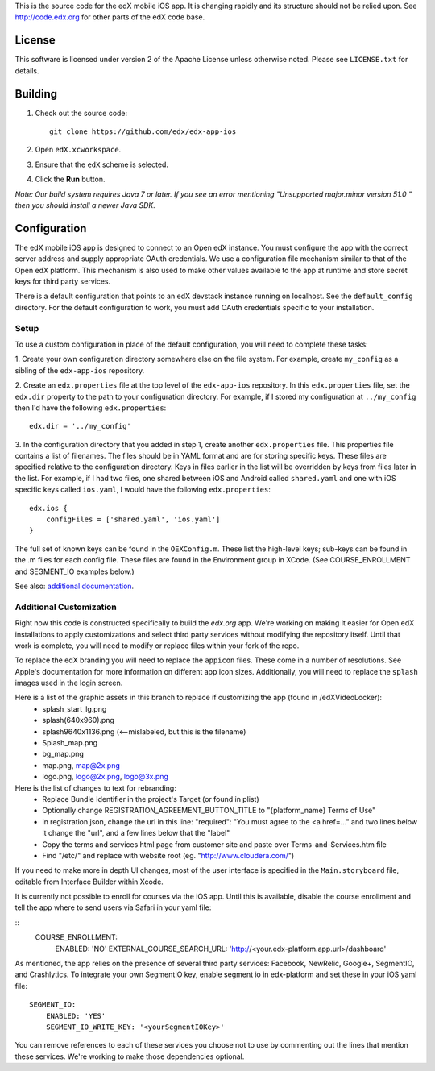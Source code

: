 This is the source code for the edX mobile iOS app. It is changing rapidly and
its structure should not be relied upon. See http://code.edx.org for other
parts of the edX code base.

License
=======
This software is licensed under version 2 of the Apache License unless
otherwise noted. Please see ``LICENSE.txt`` for details.

Building
========
1. Check out the source code: ::
    
    git clone https://github.com/edx/edx-app-ios

2. Open ``edX.xcworkspace``.

3. Ensure that the ``edX`` scheme is selected.

4. Click the **Run** button.

*Note: Our build system requires Java 7 or later.  If you see an error
mentioning "Unsupported major.minor version 51.0 " then you should install a
newer Java SDK.*

Configuration
=============
The edX mobile iOS app is designed to connect to an Open edX instance. You must
configure the app with the correct server address and supply appropriate OAuth
credentials. We use a configuration file mechanism similar to that of the Open
edX platform.  This mechanism is also used to make other values available to
the app at runtime and store secret keys for third party services.

There is a default configuration that points to an edX devstack instance
running on localhost. See the ``default_config`` directory. For the default
configuration to work, you must add OAuth credentials specific to your
installation.

Setup
-----
To use a custom configuration in place of the default configuration, you will need to complete these tasks:

1. Create your own configuration directory somewhere else on the file system.
For example, create ``my_config`` as a sibling of the ``edx-app-ios`` repository.

2. Create an ``edx.properties`` file at the top level of the ``edx-app-ios``
repository. In this ``edx.properties`` file, set the ``edx.dir`` property to the
path to your configuration directory. For example, if I stored my configuration
at ``../my_config`` then I'd have the following ``edx.properties``:

::

    edx.dir = '../my_config'

3.  In the configuration directory that you added in step 1, create another
``edx.properties`` file.  This properties file contains a list of filenames.
The files should be in YAML format and are for storing specific keys. These
files are specified relative to the configuration directory. Keys in files
earlier in the list will be overridden by keys from files later in the list.
For example, if I had two files, one shared between iOS and Android called
``shared.yaml`` and one with iOS specific keys called ``ios.yaml``, I would
have the following ``edx.properties``:

::

    edx.ios {
        configFiles = ['shared.yaml', 'ios.yaml']
    }


The full set of known keys can be found in the ``OEXConfig.m``.  These list the high-level keys; sub-keys can be found in the .m files for each config file. These files are found in the Environment group in XCode. (See COURSE_ENROLLMENT and SEGMENT_IO examples below.) 


See also:
`additional documentation <https://openedx.atlassian.net/wiki/display/MA/App+Configuration+Flags>`_.


Additional Customization
------------------------
Right now this code is constructed specifically to build the *edx.org* app.
We're working on making it easier for Open edX installations to apply
customizations and select third party services without modifying the repository
itself. Until that work is complete, you will need to modify or replace files
within your fork of the repo.

To replace the edX branding you will need to replace the ``appicon`` files.
These come in a number of resolutions. See Apple's documentation for more
information on different app icon sizes. Additionally, you will need to replace
the ``splash`` images used in the login screen.

Here is a list of the graphic assets in this branch to replace if customizing the app (found in /edXVideoLocker):
 - splash_start_lg.png
 - splash(640x960).png
 - splash9640x1136.png (<--mislabeled, but this is the filename)
 - Splash_map.png
 - bg_map.png
 - map.png, map@2x.png
 - logo.png, logo@2x.png, logo@3x.png
    
Here is the list of changes to text for rebranding:
 - Replace Bundle Identifier in the project's Target (or found in plist) 
 - Optionally change REGISTRATION_AGREEMENT_BUTTON_TITLE to "{platform_name} Terms of Use"
 - in registration.json, change the url in this line: "required": "You must agree to the <a href=..." and two lines below it change the "url", and a few lines below that the "label"
 - Copy the terms and services html page from customer site and paste over Terms-and-Services.htm file
 - Find "/etc/" and replace with website root (eg. "http://www.cloudera.com/")
    
If you need to make more in depth UI changes, most of the user interface is
specified in the ``Main.storyboard`` file, editable from Interface Builder
within Xcode.

It is currently not possible to enroll for courses via the iOS app.  Until this is available, disable the course enrollment and tell the app where to send users via Safari in your yaml file:

::
    COURSE_ENROLLMENT:
        ENABLED: 'NO'
        EXTERNAL_COURSE_SEARCH_URL: 'http://<your.edx-platform.app.url>/dashboard'

As mentioned, the app relies on the presence of several third party services:
Facebook, NewRelic, Google+, SegmentIO, and Crashlytics. To integrate your own SegmentIO key, enable segment io in edx-platform and set these in your iOS yaml file:
::
    SEGMENT_IO:
        ENABLED: 'YES'
        SEGMENT_IO_WRITE_KEY: '<yourSegmentIOKey>'

You can remove references to each of these services you choose not to use by commenting out the lines that mention these services. We're working to make those dependencies optional.

